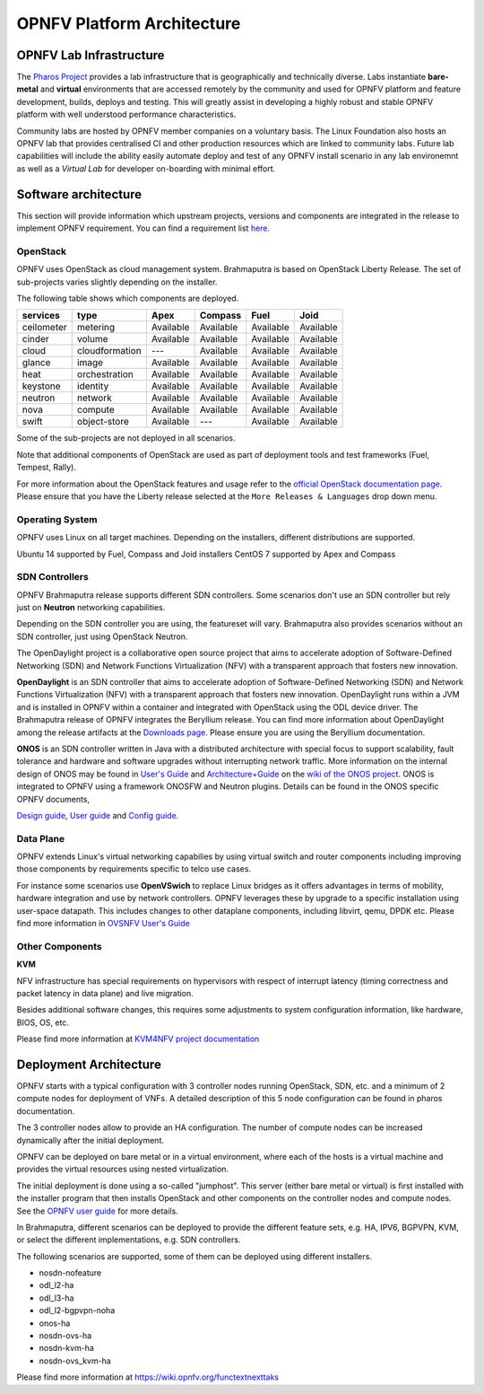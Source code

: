 .. This work is licensed under a Creative Commons Attribution 4.0 International License.
.. http://creativecommons.org/licenses/by/4.0
.. (c) OPNFV, Huawei

===========================
OPNFV Platform Architecture
===========================

.. ==> Add reference links from https://wiki.opnfv.org/releases/brahmaputra/releasedocs

.. ==> All links should point to release docs, not to OPNFV-Wiki or artifacts.


OPNFV Lab Infrastructure
========================

The `Pharos Project <https://www.opnfv.org/developers/pharos>`_ provides a lab infrastructure
that is geographically and technically diverse.
Labs instantiate **bare-metal** and **virtual** environments that are accessed remotely by the
community and used for OPNFV platform and feature development, builds, deploys and testing.
This will greatly assist in developing a highly robust and stable OPNFV platform
with well understood performance characteristics.

Community labs are hosted by OPNFV member companies on a voluntary basis.
The Linux Foundation also hosts an OPNFV lab that provides centralised CI
and other production resources which are linked to community labs.
Future lab capabilities will include the ability easily automate deploy and test of any
OPNFV install scenario in any lab environemnt as well as a *Virtual Lab* for
developer on-boarding with minimal effort.

.. ==> I am not sure this is the best place to include this.


Software architecture
=====================

This section will provide information which upstream projects, versions and components are
integrated in the release to implement OPNFV requirement. You can find a requirement list
`here <http://artifacts.opnfv.org/genesisreq/docs/requirements.pdf>`_.

OpenStack
---------

.. ==> didn't understand Chris' suggestion about reducing the heading level for these sub-topics

OPNFV uses OpenStack as cloud management system.
Brahmaputra is based on OpenStack Liberty Release.
The set of sub-projects varies slightly depending on the installer.

.. ==> If possible replace the list of OpenStack components here by a link to an
.. appropriate document
.. (http://artifacts.opnfv.org/genesisreq/review/10155/requirements/component-support.html
.. was suggested, but this is different infomation.)

The following table shows which components are deployed.

+------------+----------------+-----------+-----------+-----------+-----------+
| services   | type           | Apex      | Compass   | Fuel      | Joid      |
+============+================+===========+===========+===========+===========+
| ceilometer | metering       | Available | Available | Available | Available |
+------------+----------------+-----------+-----------+-----------+-----------+
| cinder     | volume         | Available | Available | Available | Available |
+------------+----------------+-----------+-----------+-----------+-----------+
| cloud      | cloudformation | ---       | Available | Available | Available |
+------------+----------------+-----------+-----------+-----------+-----------+
| glance     | image          | Available | Available | Available | Available |
+------------+----------------+-----------+-----------+-----------+-----------+
| heat       | orchestration  | Available | Available | Available | Available |
+------------+----------------+-----------+-----------+-----------+-----------+
| keystone   | identity       | Available | Available | Available | Available |
+------------+----------------+-----------+-----------+-----------+-----------+
| neutron    | network        | Available | Available | Available | Available |
+------------+----------------+-----------+-----------+-----------+-----------+
| nova       | compute        | Available | Available | Available | Available |
+------------+----------------+-----------+-----------+-----------+-----------+
| swift      | object-store   | Available | ---       | Available | Available |
+------------+----------------+-----------+-----------+-----------+-----------+

.. This table is created by outputs from jenkins functest log, components registering at keystone
.. would prefer a table per scenario.

Some of the sub-projects are not deployed in all scenarios.

.. end of the part to be replaced by link if possible.

Note that additional components of OpenStack are used as part of deployment tools and test frameworks
(Fuel, Tempest, Rally).

For more information about the OpenStack features and usage refer to the
`official OpenStack documentation page <http://docs.openstack.org/>`_.
Please ensure that you have the Liberty release selected at the
``More Releases & Languages`` drop down menu.

Operating System
----------------

OPNFV uses Linux on all target machines. Depending on the installers, different
distributions are supported.

Ubuntu 14 supported by Fuel, Compass and Joid installers
CentOS 7 supported by Apex and Compass


SDN Controllers
---------------

OPNFV Brahmaputra release supports different SDN controllers.
Some scenarios don't use an SDN controller but rely just on **Neutron** networking capabilities.

Depending on the SDN controller you are using, the featureset will vary.
Brahmaputra also provides scenarios without an SDN controller, just using OpenStack Neutron.

The OpenDaylight project is a collaborative open source project that aims to accelerate
adoption of Software-Defined Networking (SDN) and Network Functions Virtualization
(NFV) with a transparent approach that fosters new innovation.

**OpenDaylight** is an SDN controller that aims to accelerate
adoption of Software-Defined Networking (SDN) and Network Functions Virtualization
(NFV) with a transparent approach that fosters new innovation.
OpenDaylight runs within a JVM and is installed in OPNFV within a container and integrated with OpenStack
using the ODL device driver. The Brahmaputra release of OPNFV integrates the Beryllium release.
You can find more information about OpenDaylight among the release artifacts at the
`Downloads page <https://www.opendaylight.org/downloads>`_.
Please ensure you are using the Beryllium documentation.

**ONOS** is an SDN controller written in Java with a distributed architecture with special focus to
support scalability, fault tolerance and hardware and software upgrades without
interrupting network traffic.
More information on the internal design of ONOS may be found in
`User's Guide <https://wiki.onosproject.org/display/ONOS/User's+Guide>`_ and
`Architecture+Guide <https://wiki.onosproject.org/display/ONOS/Architecture+Guide>`_ on the
`wiki of the ONOS project <https://wiki.onosproject.org>`_.
ONOS is integrated to OPNFV using a framework ONOSFW and Neutron plugins. Details can be found in the
ONOS specific OPNFV documents,

`Design guide <http://artifacts.opnfv.org/onosfw/brahmaputra/docs/design/design.pdf>`_,
`User guide <http://artifacts.opnfv.org/onosfw/brahmaputra/docs/userguide/index.html>`_ and
`Config guide <http://artifacts.opnfv.org/onosfw/brahmaputra/docs/configguide/index.html>`_.

.. **OpenContrail** SDN controller will be supported in the next drop of the Brahmaputra release.


Data Plane
----------

OPNFV extends Linux's virtual networking capabilies by using virtual switch
and router components including improving those components by requirements
specific to telco use cases.

For instance some scenarios use **OpenVSwich**
to replace Linux bridges as it offers advantages in terms of mobility, hardware
integration and use by network controllers. OPNFV leverages these by upgrade
to a specific installation using user-space datapath. This includes changes to
other dataplane components, including libvirt, qemu, DPDK etc.
Please find more information in
`OVSNFV User's Guide <http://artifacts.opnfv.org/ovsnfv/docs/userguides/userguides.pdf>`_

.. ==> need input, if we mention other components

Other Components
----------------

**KVM**

NFV infrastructure has special requirements on hypervisors with respect of
interrupt latency (timing correctness and packet latency in data plane) and
live migration.

Besides additional software changes, this requires
some adjustments to system configuration
information, like hardware, BIOS, OS, etc.

.. KVM4NFV is one implementation, we have three implementations of the OS virtualization layer
.. to capture here.
.. ==> need more input

Please find more information at
`KVM4NFV project documentation <http://artifacts.opnfv.org/kvmfornfv/docs/all/all.pdf>`_

.. As it is a platform overview I think if we mention KVM as hypervisor we should focus on which version we are using and how as opposed to the OPNFV project that deals with KVM itself.



Deployment Architecture
=======================

OPNFV starts with a typical configuration with 3 controller nodes running
OpenStack, SDN, etc. and a minimum of 2 compute nodes for deployment of VNFs.
A detailed description of this 5 node configuration can be found in pharos documentation.

The 3 controller nodes allow to provide an HA configuration. The number of compute
nodes can be increased dynamically after the initial deployment.

OPNFV can be deployed on bare metal or in a virtual environment, where each of the hosts
is a virtual machine and provides the virtual resources using nested virtualization.

The initial deployment is done using a so-called "jumphost". This server (either bare metal
or virtual) is first installed with the installer program that then installs OpenStack
and other components on the controller nodes and compute nodes. See the
`OPNFV user guide <http://artifacts.opnfv.org/opnfvdocs/brahmaputra/docs/userguide/userguide.pdf>`_
for more details.

.. Editors note:
.. In a second level of detail, describe how software is distributed over the 3 controller
.. nodes, compute nodes and other hardware.


In Brahmaputra, different scenarios can be deployed to provide the different feature sets, e.g.
HA, IPV6, BGPVPN, KVM, or select the different implementations, e.g. SDN controllers.

.. ==> Is it described somewhere what we mean by scenarios? If yes, then the original text is better.
.. If not, I would give a brief overview here to describe the term.

The following scenarios are supported, some of them can be deployed using different installers.

* nosdn-nofeature
* odl_l2-ha
* odl_l3-ha
* odl_l2-bgpvpn-noha
* onos-ha
* nosdn-ovs-ha
* nosdn-kvm-ha
* nosdn-ovs_kvm-ha

Please find more information at
`<https://wiki.opnfv.org/functextnexttaks>`_

.. ==> As soon as better information is available, the list can be replaced by a link to e.g.
.. http://artifacts.opnfv.org/opnfvdocs/brahmaputra/docs/configguide/configoptions.html#opnfv-scenario-s.


.. Dynamic View
.. ============

.. Editors note: we might skip this section completely for Brahmaputra.

.. Or we provide rather short statements. In later versions, we have to describe which
.. software is involved in which way during:

.. * VNF Life Cycle (onboarding, instantiate, scaling): we can reference to other documents
.. * Hardware Life Cycle (mainly how to add compute nodes, but also other cases)
.. * ...





